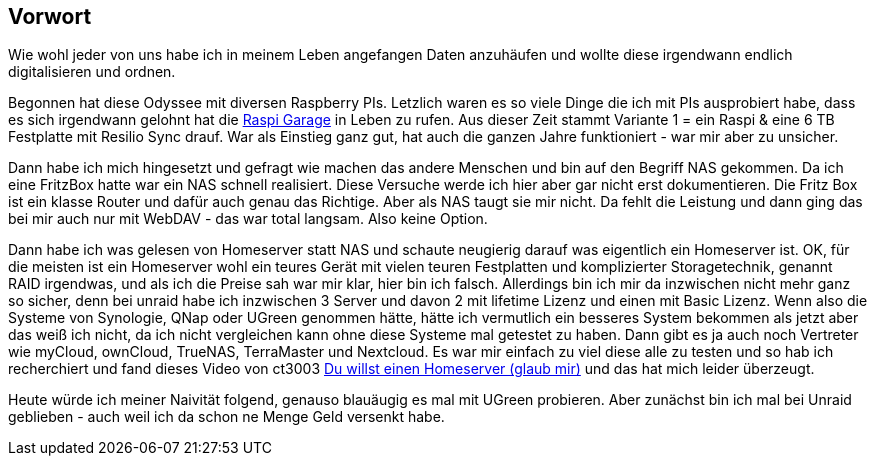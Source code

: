 ==  Vorwort

Wie wohl jeder von uns habe ich in meinem Leben angefangen Daten anzuhäufen und wollte diese irgendwann endlich digitalisieren und ordnen.

Begonnen hat diese Odyssee mit diversen Raspberry PIs. Letzlich waren es so viele Dinge die ich mit PIs ausprobiert habe, dass es sich irgendwann gelohnt hat die link:https://huluvu424242.github.io/Raspi-Garage/[Raspi Garage] in Leben zu rufen.
Aus dieser Zeit stammt Variante 1 = ein Raspi & eine 6 TB Festplatte mit Resilio Sync drauf. War als Einstieg ganz gut, hat auch die ganzen Jahre funktioniert - war mir aber zu unsicher.

Dann habe ich mich hingesetzt und gefragt wie machen das andere Menschen und bin auf den Begriff NAS gekommen. Da ich eine FritzBox hatte war ein NAS schnell realisiert. Diese Versuche werde ich hier aber gar nicht erst dokumentieren. Die Fritz Box ist ein klasse Router und dafür auch genau das Richtige. Aber als NAS taugt sie mir nicht. Da fehlt die Leistung und dann ging das bei mir auch nur mit WebDAV - das war total langsam. Also keine Option.

Dann habe ich was gelesen von Homeserver statt NAS und schaute neugierig darauf was eigentlich ein Homeserver ist. OK, für die meisten ist ein Homeserver wohl ein teures Gerät mit vielen teuren Festplatten und komplizierter Storagetechnik, genannt RAID irgendwas, und als ich die Preise sah war mir klar, hier bin ich falsch. Allerdings bin ich mir da inzwischen nicht mehr ganz so sicher, denn bei unraid habe ich inzwischen 3 Server und davon 2 mit lifetime Lizenz und einen mit Basic Lizenz. Wenn also die Systeme von Synologie, QNap oder UGreen genommen hätte, hätte ich vermutlich ein besseres System bekommen als jetzt aber das weiß ich nicht, da ich nicht vergleichen kann ohne diese Systeme mal getestet zu haben. Dann gibt es ja auch noch Vertreter wie myCloud, ownCloud, TrueNAS, TerraMaster und Nextcloud. Es war mir einfach zu viel diese alle zu testen und so hab ich recherchiert und fand dieses Video von ct3003 link:https://www.youtube.com/watch?v=cB5n_cWJor8[Du willst einen Homeserver (glaub mir),role=external,window=_blank] und das hat mich leider überzeugt.

Heute würde ich meiner Naivität folgend, genauso blauäugig es mal mit UGreen probieren. Aber zunächst bin ich mal bei Unraid geblieben - auch weil ich da schon ne Menge Geld versenkt habe.



